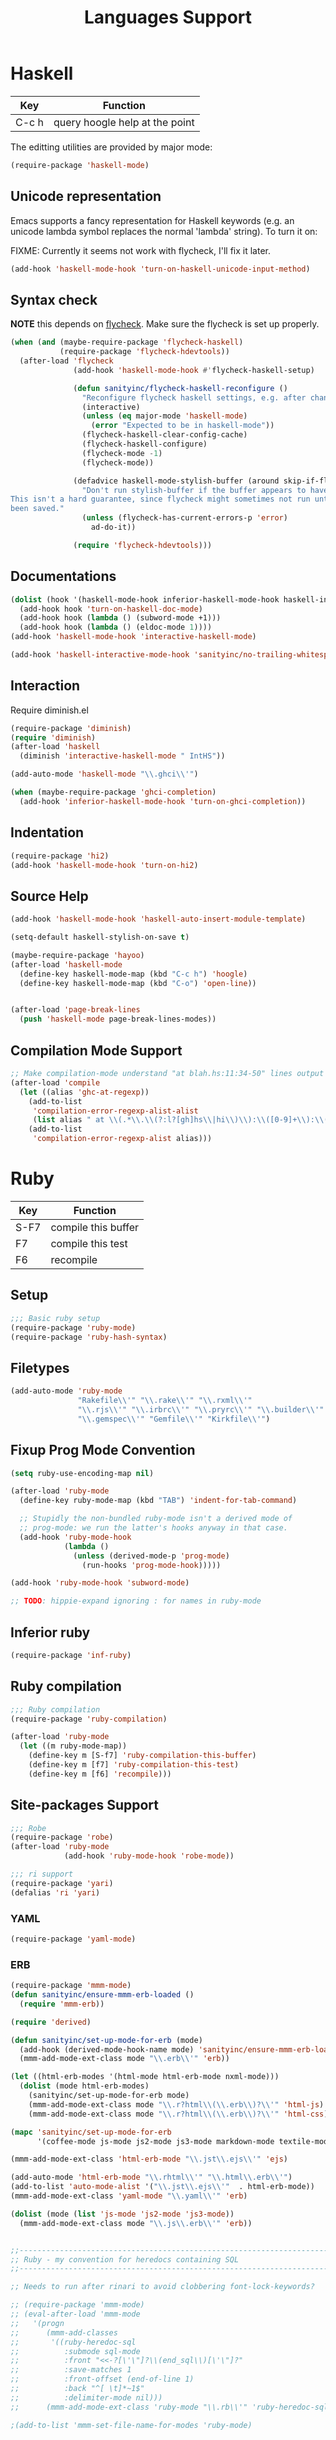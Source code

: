 #+title: Languages Support

* Haskell

| Key   | Function                       |
|-------+--------------------------------|
| C-c h | query hoogle help at the point |

The editting utilities are provided by major mode:

#+header: :tangle yes
#+BEGIN_SRC emacs-lisp
  (require-package 'haskell-mode)

#+END_SRC

** Unicode representation
Emacs supports a fancy representation for Haskell keywords (e.g. an
unicode lambda symbol replaces the normal 'lambda' string). To turn it
on:

FIXME: Currently it seems not work with flycheck, I'll fix it later.

#+header: :tangle no
#+BEGIN_SRC emacs-lisp
  (add-hook 'haskell-mode-hook 'turn-on-haskell-unicode-input-method)

#+END_SRC

** Syntax check

*NOTE* this depends on [[file:3-sematics.org::*flycheck][flycheck]]. Make sure the flycheck is set up
properly.

#+header: :tangle yes
#+BEGIN_SRC emacs-lisp
  (when (and (maybe-require-package 'flycheck-haskell)
             (require-package 'flycheck-hdevtools))
    (after-load 'flycheck
                (add-hook 'haskell-mode-hook #'flycheck-haskell-setup)

                (defun sanityinc/flycheck-haskell-reconfigure ()
                  "Reconfigure flycheck haskell settings, e.g. after changing cabal file."
                  (interactive)
                  (unless (eq major-mode 'haskell-mode)
                    (error "Expected to be in haskell-mode"))
                  (flycheck-haskell-clear-config-cache)
                  (flycheck-haskell-configure)
                  (flycheck-mode -1)
                  (flycheck-mode))

                (defadvice haskell-mode-stylish-buffer (around skip-if-flycheck-errors activate)
                  "Don't run stylish-buffer if the buffer appears to have a syntax error.
  This isn't a hard guarantee, since flycheck might sometimes not run until the file has
  been saved."
                  (unless (flycheck-has-current-errors-p 'error)
                    ad-do-it))

                (require 'flycheck-hdevtools)))

#+END_SRC
** Documentations

#+header: :tangle yes
#+BEGIN_SRC emacs-lisp
  (dolist (hook '(haskell-mode-hook inferior-haskell-mode-hook haskell-interactive-mode-hook))
    (add-hook hook 'turn-on-haskell-doc-mode)
    (add-hook hook (lambda () (subword-mode +1)))
    (add-hook hook (lambda () (eldoc-mode 1))))
  (add-hook 'haskell-mode-hook 'interactive-haskell-mode)

  (add-hook 'haskell-interactive-mode-hook 'sanityinc/no-trailing-whitespace)

#+END_SRC

** Interaction

Require diminish.el

#+header: :tangle yes
#+BEGIN_SRC emacs-lisp
  (require-package 'diminish)
  (require 'diminish)
  (after-load 'haskell
    (diminish 'interactive-haskell-mode " IntHS"))

  (add-auto-mode 'haskell-mode "\\.ghci\\'")

  (when (maybe-require-package 'ghci-completion)
    (add-hook 'inferior-haskell-mode-hook 'turn-on-ghci-completion))

#+END_SRC

** Indentation

#+header: :tangle yes
#+BEGIN_SRC emacs-lisp
  (require-package 'hi2)
  (add-hook 'haskell-mode-hook 'turn-on-hi2)

#+END_SRC

** Source Help

#+header: :tangle yes
#+BEGIN_SRC emacs-lisp
  (add-hook 'haskell-mode-hook 'haskell-auto-insert-module-template)

  (setq-default haskell-stylish-on-save t)

  (maybe-require-package 'hayoo)
  (after-load 'haskell-mode
    (define-key haskell-mode-map (kbd "C-c h") 'hoogle)
    (define-key haskell-mode-map (kbd "C-o") 'open-line))


  (after-load 'page-break-lines
    (push 'haskell-mode page-break-lines-modes))

#+END_SRC

** Compilation Mode Support

#+header: :tangle yes
#+BEGIN_SRC emacs-lisp
  ;; Make compilation-mode understand "at blah.hs:11:34-50" lines output by GHC
  (after-load 'compile
    (let ((alias 'ghc-at-regexp))
      (add-to-list
       'compilation-error-regexp-alist-alist
       (list alias " at \\(.*\\.\\(?:l?[gh]hs\\|hi\\)\\):\\([0-9]+\\):\\([0-9]+\\)-[0-9]+$" 1 2 3 0 1))
      (add-to-list
       'compilation-error-regexp-alist alias)))

#+END_SRC


* Ruby

| Key  | Function            |
|------+---------------------|
| S-F7 | compile this buffer |
| F7   | compile this test   |
| F6   | recompile           |

** Setup
#+header: :tangle yes
#+BEGIN_SRC emacs-lisp
  ;;; Basic ruby setup
  (require-package 'ruby-mode)
  (require-package 'ruby-hash-syntax)
#+END_SRC

** Filetypes

#+header: :tangle yes
#+BEGIN_SRC emacs-lisp
  (add-auto-mode 'ruby-mode
                 "Rakefile\\'" "\\.rake\\'" "\\.rxml\\'"
                 "\\.rjs\\'" "\\.irbrc\\'" "\\.pryrc\\'" "\\.builder\\'" "\\.ru\\'"
                 "\\.gemspec\\'" "Gemfile\\'" "Kirkfile\\'")
#+END_SRC

** Fixup Prog Mode Convention
#+header: :tangle yes
#+BEGIN_SRC emacs-lisp
  (setq ruby-use-encoding-map nil)

  (after-load 'ruby-mode
    (define-key ruby-mode-map (kbd "TAB") 'indent-for-tab-command)

    ;; Stupidly the non-bundled ruby-mode isn't a derived mode of
    ;; prog-mode: we run the latter's hooks anyway in that case.
    (add-hook 'ruby-mode-hook
              (lambda ()
                (unless (derived-mode-p 'prog-mode)
                  (run-hooks 'prog-mode-hook)))))

  (add-hook 'ruby-mode-hook 'subword-mode)

  ;; TODO: hippie-expand ignoring : for names in ruby-mode
#+END_SRC

** Inferior ruby
#+header: :tangle yes
#+BEGIN_SRC emacs-lisp
  (require-package 'inf-ruby)
#+END_SRC

** Ruby compilation
#+header: :tangle yes
#+BEGIN_SRC emacs-lisp
  ;;; Ruby compilation
  (require-package 'ruby-compilation)

  (after-load 'ruby-mode
    (let ((m ruby-mode-map))
      (define-key m [S-f7] 'ruby-compilation-this-buffer)
      (define-key m [f7] 'ruby-compilation-this-test)
      (define-key m [f6] 'recompile)))
#+END_SRC

** Site-packages Support
#+header: :tangle yes
#+BEGIN_SRC emacs-lisp
  ;;; Robe
  (require-package 'robe)
  (after-load 'ruby-mode
              (add-hook 'ruby-mode-hook 'robe-mode))

  ;;; ri support
  (require-package 'yari)
  (defalias 'ri 'yari)
#+END_SRC


*** YAML
#+header: :tangle yes
#+BEGIN_SRC emacs-lisp
  (require-package 'yaml-mode)
#+END_SRC


*** ERB
#+header: :tangle no
#+BEGIN_SRC emacs-lisp
  (require-package 'mmm-mode)
  (defun sanityinc/ensure-mmm-erb-loaded ()
    (require 'mmm-erb))

  (require 'derived)

  (defun sanityinc/set-up-mode-for-erb (mode)
    (add-hook (derived-mode-hook-name mode) 'sanityinc/ensure-mmm-erb-loaded)
    (mmm-add-mode-ext-class mode "\\.erb\\'" 'erb))

  (let ((html-erb-modes '(html-mode html-erb-mode nxml-mode)))
    (dolist (mode html-erb-modes)
      (sanityinc/set-up-mode-for-erb mode)
      (mmm-add-mode-ext-class mode "\\.r?html\\(\\.erb\\)?\\'" 'html-js)
      (mmm-add-mode-ext-class mode "\\.r?html\\(\\.erb\\)?\\'" 'html-css)))

  (mapc 'sanityinc/set-up-mode-for-erb
        '(coffee-mode js-mode js2-mode js3-mode markdown-mode textile-mode))

  (mmm-add-mode-ext-class 'html-erb-mode "\\.jst\\.ejs\\'" 'ejs)

  (add-auto-mode 'html-erb-mode "\\.rhtml\\'" "\\.html\\.erb\\'")
  (add-to-list 'auto-mode-alist '("\\.jst\\.ejs\\'"  . html-erb-mode))
  (mmm-add-mode-ext-class 'yaml-mode "\\.yaml\\'" 'erb)

  (dolist (mode (list 'js-mode 'js2-mode 'js3-mode))
    (mmm-add-mode-ext-class mode "\\.js\\.erb\\'" 'erb))


  ;;----------------------------------------------------------------------------
  ;; Ruby - my convention for heredocs containing SQL
  ;;----------------------------------------------------------------------------

  ;; Needs to run after rinari to avoid clobbering font-lock-keywords?

  ;; (require-package 'mmm-mode)
  ;; (eval-after-load 'mmm-mode
  ;;   '(progn
  ;;      (mmm-add-classes
  ;;       '((ruby-heredoc-sql
  ;;          :submode sql-mode
  ;;          :front "<<-?[\'\"]?\\(end_sql\\)[\'\"]?"
  ;;          :save-matches 1
  ;;          :front-offset (end-of-line 1)
  ;;          :back "^[ \t]*~1$"
  ;;          :delimiter-mode nil)))
  ;;      (mmm-add-mode-ext-class 'ruby-mode "\\.rb\\'" 'ruby-heredoc-sql)))

  ;(add-to-list 'mmm-set-file-name-for-modes 'ruby-mode)
#+END_SRC
